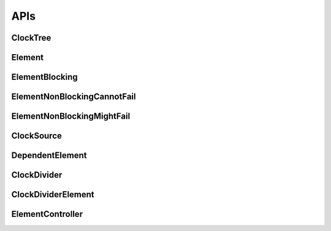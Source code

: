 .. _module-pw_clock_tree-reference:

----
APIs
----
.. pigweed-module-subpage::
   :name: pw_clock_tree

.. _module-pw_clock_tree-references:

ClockTree
============
.. doxygenclass:: pw::clock_tree::ClockTree
   :members:


Element
================
.. doxygenclass:: pw::clock_tree::Element
   :members:
   :protected-members:

ElementBlocking
========================
.. doxygenclass:: pw::clock_tree::ElementBlocking
   :members:

ElementNonBlockingCannotFail
=====================================
.. doxygenclass:: pw::clock_tree::ElementNonBlockingCannotFail
   :members:

ElementNonBlockingMightFail
====================================
.. doxygenclass:: pw::clock_tree::ElementNonBlockingMightFail
   :members:

ClockSource
===========
.. doxygenclass:: pw::clock_tree::ClockSource
   :members:

DependentElement
=========================
.. doxygenclass:: pw::clock_tree::DependentElement
   :members:
   :protected-members:

ClockDivider
============
.. doxygenclass:: pw::clock_tree::ClockDivider
   :members:

ClockDividerElement
===================
.. doxygenclass:: pw::clock_tree::ClockDividerElement
   :members:
   :protected-members:

ElementController
=================
.. doxygenclass:: pw::clock_tree::ElementController
   :members:
